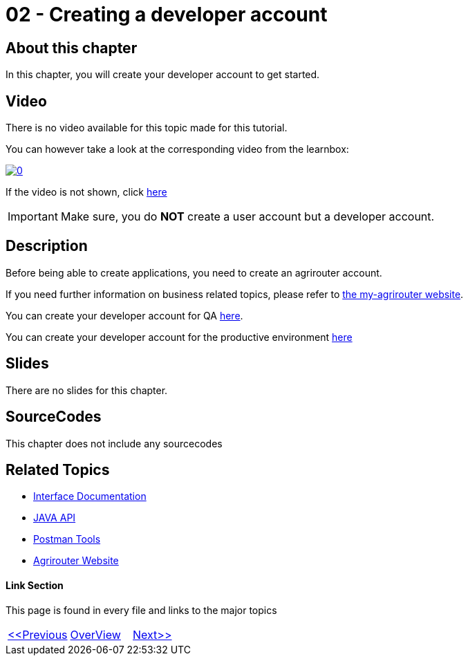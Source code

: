 = 02 - Creating a developer account
:imagesdir: images

== About this chapter
In this chapter, you will create your developer account to get started.

== Video

There is no video available for this topic made for this tutorial.

You can however take a look at the corresponding video from the learnbox:

image:https://img.youtube.com/vi/VgICqwjsDec/0.jpg[link="https://www.youtube.com/watch?v=VgICqwjsDec"]

If the video is not shown, click link:https://youtu.be/VgICqwjsDec[here]

[IMPORTANT]
====
Make sure, you do *NOT* create a user account but a developer account.
====


== Description
Before being able to create applications, you need to create an agrirouter account.

If you need further information on business related topics, please refer to link:https://my-agrirouter.com/en/company/business-model/[the my-agrirouter website].

You can create your developer account for QA link:https://agrirouter-qa.cfapps.eu10.hana.ondemand.com/um/register/developer[here].

You can create your developer account for the productive environment link:https://goto.my-agrirouter.com/um/register/developer[here]



== Slides

There are no slides for this chapter.

== SourceCodes
This chapter does not include any sourcecodes


== Related Topics
- link:https://github.com//DKE-Data/agrirouter-interface-documentation[Interface Documentation]
- link:https://github.com//DKE-Data/agrirouter-api-java[JAVA API]
- link:https://github.com/DKE-Data/agrirouter-postman-tools[Postman Tools]
- link:https://my-agrirouter.com[Agrirouter Website]


==== Link Section
This page is found in every file and links to the major topics
[width="100%"]
|====
|link:../01-introduction/index.adoc[<<Previous]|link:../README.adoc[OverView]|link:../03-create-application/index.adoc[Next>>]
|====


